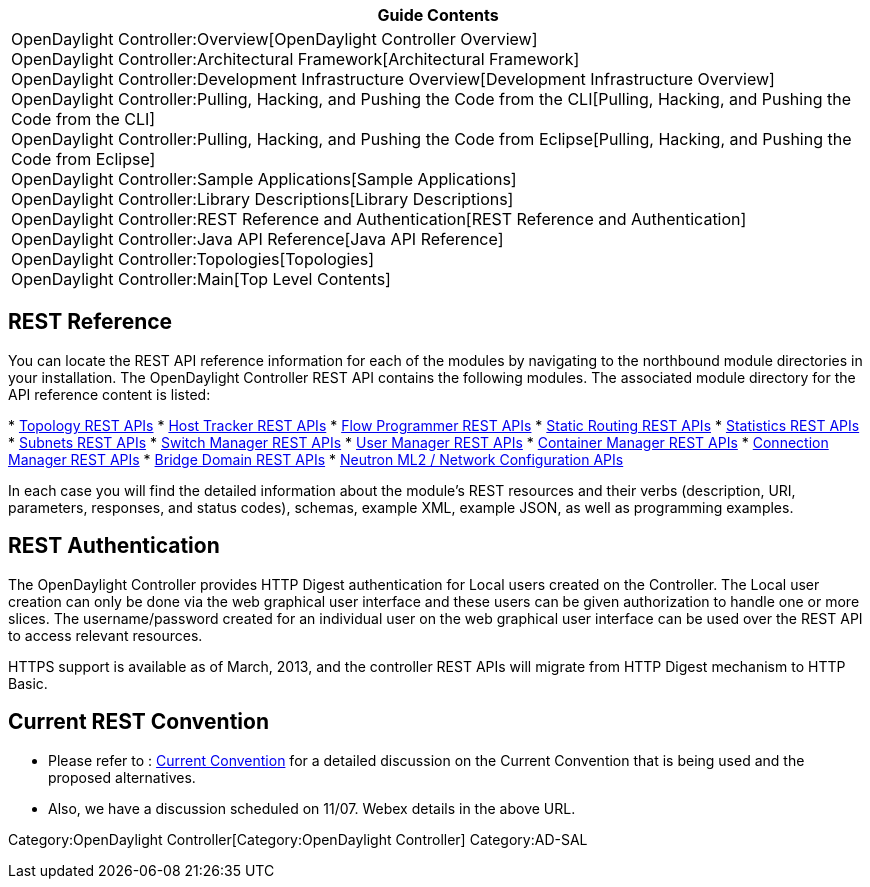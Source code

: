 [cols="^",]
|=======================================================================
|*Guide Contents*

|OpenDaylight Controller:Overview[OpenDaylight Controller Overview] +
OpenDaylight Controller:Architectural Framework[Architectural
Framework] +
OpenDaylight Controller:Development Infrastructure Overview[Development
Infrastructure Overview] +
OpenDaylight Controller:Pulling, Hacking, and Pushing the Code from the CLI[Pulling,
Hacking, and Pushing the Code from the CLI] +
OpenDaylight Controller:Pulling, Hacking, and Pushing the Code from Eclipse[Pulling,
Hacking, and Pushing the Code from Eclipse] +
OpenDaylight Controller:Sample Applications[Sample Applications] +
OpenDaylight Controller:Library Descriptions[Library Descriptions] +
OpenDaylight Controller:REST Reference and Authentication[REST Reference
and Authentication] +
OpenDaylight Controller:Java API Reference[Java API Reference] +
OpenDaylight Controller:Topologies[Topologies] +
OpenDaylight Controller:Main[Top Level Contents]
|=======================================================================

[[rest-reference]]
== REST Reference

You can locate the REST API reference information for each of the
modules by navigating to the northbound module directories in your
installation. The OpenDaylight Controller REST API contains the
following modules. The associated module directory for the API reference
content is listed:

*
https://jenkins.opendaylight.org/controller/job/controlller-merge-hydrogen-stable/lastSuccessfulBuild/artifact/opendaylight/northbound/topology/target/site/wsdocs/index.html[Topology
REST APIs]
*
https://jenkins.opendaylight.org/controller/job/controlller-merge-hydrogen-stable/lastSuccessfulBuild/artifact/opendaylight/northbound/hosttracker/target/site/wsdocs/index.html[Host
Tracker REST APIs]
*
https://jenkins.opendaylight.org/controller/job/controlller-merge-hydrogen-stable/lastSuccessfulBuild/artifact/opendaylight/northbound/flowprogrammer/target/site/wsdocs/index.html[Flow
Programmer REST APIs]
*
https://jenkins.opendaylight.org/controller/job/controlller-merge-hydrogen-stable/lastSuccessfulBuild/artifact/opendaylight/northbound/staticrouting/target/site/wsdocs/index.html[Static
Routing REST APIs]
*
https://jenkins.opendaylight.org/controller/job/controlller-merge-hydrogen-stable/lastSuccessfulBuild/artifact/opendaylight/northbound/statistics/target/site/wsdocs/index.html[Statistics
REST APIs]
*
https://jenkins.opendaylight.org/controller/job/controlller-merge-hydrogen-stable/lastSuccessfulBuild/artifact/opendaylight/northbound/subnets/target/site/wsdocs/index.html[Subnets
REST APIs]
*
https://jenkins.opendaylight.org/controller/job/controlller-merge-hydrogen-stable/lastSuccessfulBuild/artifact/opendaylight/northbound/switchmanager/target/site/wsdocs/index.html[Switch
Manager REST APIs]
*
https://jenkins.opendaylight.org/controller/job/controlller-merge-hydrogen-stable/lastSuccessfulBuild/artifact/opendaylight/northbound/usermanager/target/site/wsdocs/index.html[User
Manager REST APIs]
*
https://jenkins.opendaylight.org/controller/job/controlller-merge-hydrogen-stable/lastSuccessfulBuild/artifact/opendaylight/northbound/containermanager/target/site/wsdocs/index.html[Container
Manager REST APIs]
*
https://jenkins.opendaylight.org/controller/job/controlller-merge-hydrogen-stable/lastSuccessfulBuild/artifact/opendaylight/northbound/connectionmanager/target/site/wsdocs/index.html[Connection
Manager REST APIs]
*
https://jenkins.opendaylight.org/controller/job/controlller-merge-hydrogen-stable/lastSuccessfulBuild/artifact/opendaylight/northbound/networkconfiguration/bridgedomain/target/site/wsdocs/index.html[Bridge
Domain REST APIs]
*
https://jenkins.opendaylight.org/controller/job/controlller-merge-hydrogen-stable/lastSuccessfulBuild/artifact/opendaylight/northbound/networkconfiguration/neutron/target/site/wsdocs/index.html[Neutron
ML2 / Network Configuration APIs]

In each case you will find the detailed information about the module's
REST resources and their verbs (description, URI, parameters, responses,
and status codes), schemas, example XML, example JSON, as well as
programming examples.

[[rest-authentication]]
== REST Authentication

The OpenDaylight Controller provides HTTP Digest authentication for
Local users created on the Controller. The Local user creation can only
be done via the web graphical user interface and these users can be
given authorization to handle one or more slices. The username/password
created for an individual user on the web graphical user interface can
be used over the REST API to access relevant resources.

HTTPS support is available as of March, 2013, and the controller REST
APIs will migrate from HTTP Digest mechanism to HTTP Basic.

[[current-rest-convention]]
== Current REST Convention

* Please refer to :
https://wiki.opendaylight.org/view/OpenDaylight_Controller:REST_Reference_and_Authentication:Convention[Current
Convention] for a detailed discussion on the Current Convention that is
being used and the proposed alternatives.
* Also, we have a discussion scheduled on 11/07. Webex details in the
above URL.

Category:OpenDaylight Controller[Category:OpenDaylight Controller]
Category:AD-SAL
